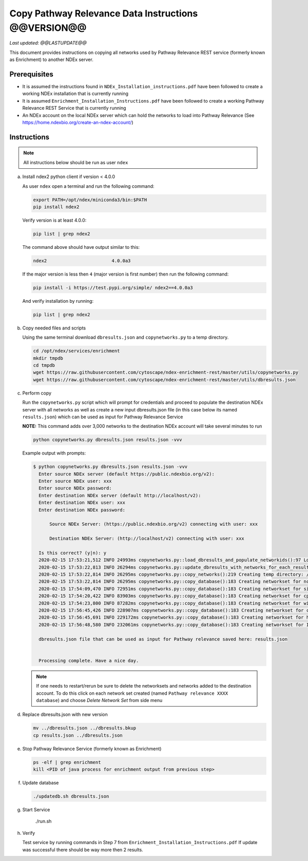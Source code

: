 Copy Pathway Relevance Data Instructions @@VERSION@@
==========================================================================

*Last updated: @@LASTUPDATE@@*

This document provides instructions on copying all networks used by Pathway
Relevance REST service (formerly known as Enrichment) to another NDEx server.


Prerequisites
---------------

* It is assumed the instructions found in ``NDEx_Installation_instructions.pdf``
  have been followed to create a working NDEx installation that is currently running

* It is assumed ``Enrichment_Installation_Instructions.pdf`` have been followed to
  create a working Pathway Relevance REST Service that is currently running

* An NDEx account on the local NDEx server which can hold the networks to load into Pathway Relevance (See https://home.ndexbio.org/create-an-ndex-account/)

Instructions
----------------------------------------------------------

.. note::  All instructions below should be run as user ``ndex``

a.  Install ndex2 python client if version < 4.0.0

    As user ``ndex`` open a terminal and run the following command:

    .. code-block::

        export PATH=/opt/ndex/miniconda3/bin:$PATH
        pip install ndex2


    Verify version is at least 4.0.0:

    .. code-block::

       pip list | grep ndex2

    The command above should have output similar to this:

    .. code-block::

       ndex2                        4.0.0a3

    If the major version is less then ``4`` (major version is first number)
    then run the following command:

    .. code-block::

        pip install -i https://test.pypi.org/simple/ ndex2==4.0.0a3

    And verify installation by running:

    .. code-block::

        pip list | grep ndex2

#. Copy needed files and scripts

   Using the same terminal download ``dbresults.json`` and ``copynetworks.py``
   to a temp directory.


   .. code-block::

      cd /opt/ndex/services/enrichment
      mkdir tmpdb
      cd tmpdb
      wget https://raw.githubusercontent.com/cytoscape/ndex-enrichment-rest/master/utils/copynetworks.py
      wget https://raw.githubusercontent.com/cytoscape/ndex-enrichment-rest/master/utils/dbresults.json

#. Perform copy

   Run the ``copynetworks.py`` script which will prompt for credentials and
   proceed to populate the destination NDEx server with all networks as well
   as create a new input dbresults.json file (in this case below its named ``results.json``)
   which can be used as input for Pathway Relevance Service

   **NOTE:** This command adds over 3,000 networks to the destination NDEx account will take several minutes to run

   .. code-block::

      python copynetworks.py dbresults.json results.json -vvv

   Example output with prompts:

   .. code-block::

      $ python copynetworks.py dbresults.json results.json -vvv
        Enter source NDEx server (default https://public.ndexbio.org/v2):
        Enter source NDEx user: xxx
        Enter source NDEx password:
        Enter destination NDEx server (default http://localhost/v2):
        Enter destination NDEx user: xxx
        Enter destination NDEx password:

            Source NDEx Server: (https://public.ndexbio.org/v2) connecting with user: xxx

            Destination NDEx Server: (http://localhost/v2) connecting with user: xxx

        Is this correct? (y|n): y
        2020-02-15 17:53:21,512 INFO 24993ms copynetworks.py::load_dbresults_and_populate_networkids():97 Loading input databaseresults
        2020-02-15 17:53:22,813 INFO 26294ms copynetworks.py::update_dbresults_with_networks_for_each_result():125 In 7 databases found 3262 networks to download
        2020-02-15 17:53:22,814 INFO 26295ms copynetworks.py::copy_networks():219 Creating temp directory: /tmp/tmptt2s0kzq to temporarily hold CX files
        2020-02-15 17:53:22,814 INFO 26295ms copynetworks.py::copy_database():183 Creating networkset for ncipid
        2020-02-15 17:54:09,470 INFO 72951ms copynetworks.py::copy_database():183 Creating networkset for signor
        2020-02-15 17:54:20,422 INFO 83903ms copynetworks.py::copy_database():183 Creating networkset for cptac
        2020-02-15 17:54:23,800 INFO 87282ms copynetworks.py::copy_database():183 Creating networkset for wikipathways
        2020-02-15 17:56:45,426 INFO 228907ms copynetworks.py::copy_database():183 Creating networkset for ccmi
        2020-02-15 17:56:45,691 INFO 229172ms copynetworks.py::copy_database():183 Creating networkset for hpmi
        2020-02-15 17:56:48,580 INFO 232061ms copynetworks.py::copy_database():183 Creating networkset for Indra GO

        dbresults.json file that can be used as input for Pathway relevance saved here: results.json


        Processing complete. Have a nice day.

   .. note::

      If one needs to restart/rerun be sure to delete the networksets and
      networks added to the destination account. To do this click on each network
      set created (named ``Pathway relevance XXXX database``) and choose
      `Delete Network Set` from side menu

#. Replace dbresults.json with new version

   .. code-block::

      mv ../dbresults.json ../dbresults.bkup
      cp results.json ../dbresults.json

#. Stop Pathway Relevance Service (formerly known as Enrichment)

   .. code-block::

      ps -elf | grep enrichment
      kill <PID of java process for enrichment output from previous step>

#. Update database

   .. code-block::

      ./updatedb.sh dbresults.json

#. Start Service

      ./run.sh

#. Verify

   Test service by running commands in Step 7 from ``Enrichment_Installation_Instructions.pdf``
   If update was successful there should be way more then 2 results.
